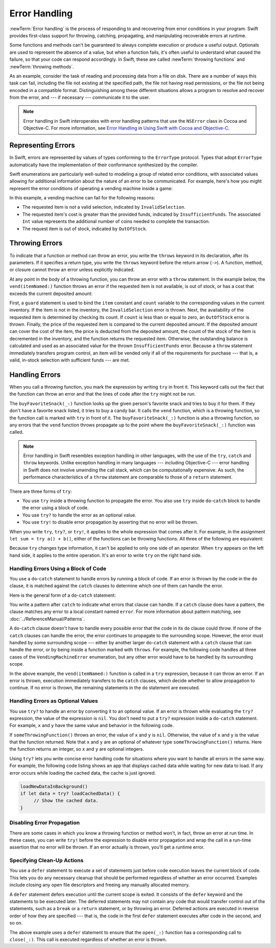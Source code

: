 Error Handling
==============

:newTerm:`Error handling` is the process of responding to
and recovering from error conditions in your program.
Swift provides first-class support for
throwing, catching, propagating, and manipulating
recoverable errors at runtime.

.. TODO Refactor and expand optionals discussion into separate chapter.

Some functions and methods
can't be guaranteed to always complete execution or produce a useful output.
Optionals are used to represent the absence of a value,
but when a function fails,
it's often useful to understand what caused the failure,
so that your code can respond accordingly.
In Swift, these are called :newTerm:`throwing functions` and :newTerm:`throwing methods`.

As an example, consider the task of reading and processing data from a file on disk.
There are a number of ways this task can fail, including
the file not existing at the specified path,
the file not having read permissions, or
the file not being encoded in a compatible format.
Distinguishing among these different situations
allows a program to resolve and recover from the error, and ---
if necessary --- communicate it to the user.

.. note::

   Error handling in Swift interoperates with error handling patterns
   that use the ``NSError`` class in Cocoa and Objective-C.
   For more information,
   see `Error Handling <//apple_ref/doc/uid/TP40014216-CH7-ID10>`_
   in `Using Swift with Cocoa and Objective-C <//apple_ref/doc/uid/TP40014216>`_.

.. NOTE:

    If want to make a comparison to exception handling in other languages,
    we'll need to take about performance and other subtle differences.
    Leaving this discussion out for Xcode 7 beta 1.

.. _ErrorHandling_Represent:

Representing Errors
-------------------

In Swift, errors are represented by
values of types conforming to the ``ErrorType`` protocol.
Types that adopt ``ErrorType``
automatically have the implementation of their conformance synthesized by the compiler.

Swift enumerations are particularly well-suited to modeling
a group of related error conditions,
with associated values allowing for additional information
about the nature of an error to be communicated.
For example, here's how you might represent the error conditions
of operating a vending machine inside a game:

.. testcode:: errorHandling

   -> enum VendingMachineError: ErrorType {
          case InvalidSelection
          case InsufficientFunds(coinsNeeded: Int)
          case OutOfStock
      }

In this example, a vending machine can fail for the following reasons:

* The requested item is not a valid selection, indicated by ``InvalidSelection``.
* The requested item's cost is greater than the provided funds,
  indicated by ``InsufficientFunds``.
  The associated ``Int`` value represents the additional number
  of coins needed to complete the transaction.
* The request item is out of stock, indicated by ``OutOfStock``.

.. _ErrorHandling_Throw:

Throwing Errors
---------------

To indicate that a function or method can throw an error,
you write the ``throws`` keyword in its declaration,
after its parameters.
If it specifies a return type,
you write the ``throws`` keyword before the return arrow (``->``).
A function, method, or closure cannot throw an error unless explicitly indicated.

.. testcode:: throwingFunctionDeclaration

   -> func canThrowErrors() throws -> String
   >> { return "foo" }
   ---
   -> func cannotThrowErrors() -> String
   >> { return "foo" }

.. assertion:: throwingFunctionParameterTypeOverloadDeclaration

   -> func f() -> Int {}
   !! <REPL Input>:1:18: error: missing return in a function expected to return 'Int'
   !! func f() -> Int {}
   !! ^
   -> func f() throws -> Int {} // Compiler Error
   !! <REPL Input>:1:25: error: missing return in a function expected to return 'Int'
   !! func f() throws -> Int {} // Compiler Error
   !! ^

.. assertion:: throwingFunctionParameterTypeOverloadDeclaration

   -> func f(callback: Void -> Int) { }
   -> func f(callback: Void throws -> Int) { } // Allowed

.. TODO Add more assertions to test these behaviors

At any point in the body of a throwing function,
you can throw an error with a ``throw`` statement.
In the example below,
the ``vend(itemNamed:)`` function throws an error if
the requested item is not available,
is out of stock,
or has a cost that exceeds the current deposited amount:

.. testcode:: errorHandling

   -> struct Item {
         var price: Int
         var count: Int
      }
   ---
   -> var inventory = [
          "Candy Bar": Item(price: 125, count: 7),
          "Chips": Item(price: 100, count: 4),
          "Pretzels": Item(price: 75, count: 11)
      ]
   << // inventory : [String : Item] = ["Chips": REPL.Item(price: 100, count: 4), "Candy Bar": REPL.Item(price: 125, count: 7), "Pretzels": REPL.Item(price: 75, count: 11)]
   -> var coinsDeposited = 100
   << // coinsDeposited : Int = 100
   ---
   -> func vend(itemNamed name: String) throws {
          guard var item = inventory[name] else {
              throw VendingMachineError.InvalidSelection
          }

          guard item.count > 0 else {
              throw VendingMachineError.OutOfStock
          }

          if coinsDeposited >= item.price {
              // Dispense the snack
              coinsDeposited -= item.price
              --item.count
              inventory[name] = item
          } else {
              throw VendingMachineError.InsufficientFunds(coinsNeeded: item.price - coinsDeposited)
          }
      }

First, a ``guard`` statement is used to bind the ``item`` constant and ``count`` variable
to the corresponding values in the current inventory.
If the item is not in the inventory, the ``InvalidSelection`` error is thrown.
Next, the availability of the requested item is determined by checking its count.
If ``count`` is less than or equal to zero,
an ``OutOfStock`` error is thrown.
Finally, the price of the requested item is compared to the current deposited amount.
If the deposited amount can cover the cost of the item,
the price is deducted from the deposited amount,
the count of the stock of the item is decremented in the inventory,
and the function returns the requested item.
Otherwise, the outstanding balance is calculated
and used as an associated value for the thrown ``InsufficientFunds`` error.
Because a ``throw`` statement immediately transfers program control,
an item will be vended only if all of the requirements for purchase ---
that is, a valid, in-stock selection with sufficient funds ---
are met.

.. _ErrorHandling_Catch:

Handling Errors
---------------

When you call a throwing function,
you mark the expression by writing ``try`` in front it.
This keyword calls out the fact that the function can throw an error
and that the lines of code after the ``try`` might not be run.

.. testcode:: errorHandling

    -> let favoriteSnacks = [
           "Alice": "Chips",
           "Bob": "Licorice",
           "Eve": "Pretzels",
       ]
    << // favoriteSnacks : [String : String] = ["Bob": "Licorice", "Alice": "Chips", "Eve": "Pretzels"]
    -> func buyFavoriteSnack(person: String) throws {
           let snackName = favoriteSnacks[person] ?? "Candy Bar"
           try vend(itemNamed: snackName)
       }

The ``buyFavoriteSnack(_:)`` function looks up the given person's favorite snack
and tries to buy it for them.
If they don't have a favorite snack listed, it tries to buy a candy bar.
It calls the ``vend`` function, which is a throwing function,
so the function call is marked with ``try`` in front of it.
The ``buyFavoriteSnack(_:)`` function is also a throwing function,
so any errors that the ``vend`` function throws
propagate up to the point where the ``buyFavoriteSnack(_:)`` function was called.

.. note::

   Error handling in Swift resembles exception handling in other languages,
   with the use of the ``try``, ``catch`` and ``throw`` keywords.
   Unlike exception handling in many languages ---
   including Objective-C ---
   error handling in Swift does not involve unwinding the call stack,
   which can be computationally expensive.
   As such, the performance characteristics
   of a ``throw`` statement
   are comparable to those of a ``return`` statement.

There are three forms of ``try``:

* You use ``try`` inside a throwing function to propagate the error.
  You also use ``try``  inside ``do``-``catch`` block
  to handle the error using a block of code.

* You use ``try?`` to handle the error as an optional value.

* You use ``try!`` to disable error propagation
  by asserting that no error will be thrown.

.. TODO From here to the next heading might fit better in the reference.

When you write ``try``, ``try?``, or ``try!``,
it applies to the whole expression that comes after it.
For example, in the assignment ``let sum = try a() + b()``,
either of the functions can be throwing functions.
All three of the following are equivalent:

.. testcode:: placement-of-try

    >> func a() throws -> Int { return 10 }
    >> func b() throws -> Int { return 10 }
    >> var sum = 0
    -> sum = try a() + b()
    -> sum = try (a() + b())
    -> sum = (try a()) + b()
    // sum : Int = 20
    // sum : Int = 20
    // sum : Int = 20

.. TODO Verify that this is correct.
   ``try?`` changes type information,
   but Brian doesn't think that's true for regular ``try`` or ``try!``.

Because ``try`` changes type information,
it can't be applied to only one side of an operator.
When ``try`` appears on the left hand side,
it applies to the entire operation.
It's an error to write ``try`` on the right hand side.

.. testcode:: placement-of-try

    -> sum = a() + (try b())   // Error


.. _ErrorHandling_DoCatch:

Handling Errors Using a Block of Code
~~~~~~~~~~~~~~~~~~~~~~~~~~~~~~~~~~~~~

You use a ``do``-``catch`` statement to handle errors
by running a block of code.
If an error is thrown by the code in the ``do`` clause,
it is matched against the ``catch`` clauses
to determine which one of them can handle the error.

Here is the general form of a ``do``-``catch`` statement:

.. syntax-outline::

   do {
      try <#function that throws#>
      <#statements#>
   } catch <#pattern#> {
      <#statements#>
   }

You write a pattern after ``catch`` to indicate what errors
that clause can handle.
If a ``catch`` clause does have a pattern,
the clause matches any error to a local constant named ``error``.
For more information about pattern matching,
see :doc:`../ReferenceManual/Patterns`.

A ``do``-``catch`` clause doesn't have to handle every possible error
that the code in its ``do`` clause could throw.
If none of the ``catch`` clauses can handle the error,
the error continues to propagate to the surrounding scope.
However, the error must handled by some surrounding scope ---
either by another larger ``do``-``catch`` statement
with a ``catch`` clause that can handle the error,
or by being inside a function marked with ``throws``.
For example, the following code handles all three cases
of the ``VendingMachineError`` enumeration,
but any other error would have to be handled by its surrounding scope.

.. testcode:: errorHandling

   -> do {
          try vend(itemNamed: "Candy Bar")
          // Enjoy delicious snack
      } catch VendingMachineError.InvalidSelection {
          print("Invalid Selection.")
      } catch VendingMachineError.OutOfStock {
          print("Out of Stock.")
      } catch VendingMachineError.InsufficientFunds(let coinsNeeded) {
          print("Insufficient funds. Please insert an additional \(coinsNeeded) coins.")
      }
   << Insufficient funds. Please insert an additional 25 coins.

In the above example,
the ``vend(itemNamed:)`` function is called in a ``try`` expression,
because it can throw an error.
If an error is thrown,
execution immediately transfers to the ``catch`` clauses,
which decide whether to allow propagation to continue.
If no error is thrown,
the remaining statements in the ``do`` statement are executed.

.. _ErrorHandling_Optional:

Handling Errors as Optional Values
~~~~~~~~~~~~~~~~~~~~~~~~~~~~~~~~~~

You use ``try?`` to handle an error by converting it to an optional value.
If an error is thrown while evaluating the ``try?`` expression,
the value of the expression is ``nil``.
You don't need to put a ``try?`` expression inside a ``do``-``catch`` statement.
For example, ``x`` and ``y`` have the same value and behavior in the following code.

.. testcode:: optional-try

    -> func someThrowingFunction() throws -> Int {
          // ...
    >>    return 40
    -> }
    ---
    -> let x = try? someThrowingFunction()
    << // x : Int? = Optional(40)
    ---
    -> let y: Int?
       do {
           y = try someThrowingFunction()
       } catch {
           y = nil
       }
    << // y : Int? = Optional(40)


If ``someThrowingFunction()`` throws an error,
the value of ``x`` and ``y`` is ``nil``.
Otherwise, the value of ``x`` and ``y`` is the value that the function returned.
Note that ``x`` and ``y`` are an optional of whatever type ``someThrowingFunction()`` returns.
Here the function returns an integer, so ``x`` and ``y`` are optional integers.

Using ``try?`` lets you write concise error handling code
for situations where you want to handle all errors in the same way.
For example,
the following code listing shows an app
that displays cached data while waiting for new data to load.
If any error occurs while loading the cached data,
the cache is just ignored.

.. code-block:: swift

    loadNewDataInBackground()
    if let data = try? loadCachedData() {
         // Show the cached data.
    }

.. TODO make the above tested code
.. TODO clean up the "For example" sentence. It doesn't *show* an app.

.. _ErrorHandling_Force:

Disabling Error Propagation
~~~~~~~~~~~~~~~~~~~~~~~~~~~

There are some cases in which you know a throwing function or method
won't, in fact, throw an error at run time.
In these cases,
you can write ``try!`` before the expression to disable error propagation
and wrap the call in a run-time assertion that no error will be thrown.
If an error actually is thrown, you'll get a runtime error.

.. testcode:: forceTryStatement

   >> enum Error : ErrorType { case E }
   >> let someError = Error.E
   -> func willOnlyThrowIfTrue(value: Bool) throws {
         if value { throw someError }
      }
   ---
   -> do {
         try willOnlyThrowIfTrue(false)
      } catch {
         // Handle Error
      }
   << // someError : Error = REPL.Error.E
   ---
   -> try! willOnlyThrowIfTrue(false)

.. _ErrorHandling_Defer:

Specifying Clean-Up Actions
~~~~~~~~~~~~~~~~~~~~~~~~~~~

You use a ``defer`` statement to execute a set of statements
just before code execution leaves the current block of code.
This lets you do any necessary cleanup
that should be performed regardless of whether an error occurred.
Examples include closing any open file descriptors
and freeing any manually allocated memory.

A ``defer`` statement defers execution until the current scope is exited.
It consists of the ``defer`` keyword and the statements to be executed later.
The deferred statements may not contain any code
that would transfer control out of the statements,
such as a ``break`` or a ``return`` statement,
or by throwing an error.
Deferred actions are executed in reverse order of how they are specified ---
that is, the code in the first ``defer`` statement executes
after code in the second, and so on.

.. testcode:: defer

   >> func exists(file: String) -> Bool { return true }
   >> struct File {
   >>    func readline() throws -> String? { return nil }
   >> }
   >> func open(file: String) -> File { return File() }
   >> func close(fileHandle: File) { }
   -> func processFile(filename: String) throws {
         if exists(filename) {
            let file = open(filename)
            defer {
               close(file)
            }
            while let line = try file.readline() {
               // Work with the file.
   >>          print(line)
            }
            // close(file) is called here, at the end of the scope.
         }
      }

The above example uses a ``defer`` statement
to ensure that the ``open(_:)`` function
has a corresponding call to ``close(_:)``.
This call is executed regardless of whether an error is thrown.
